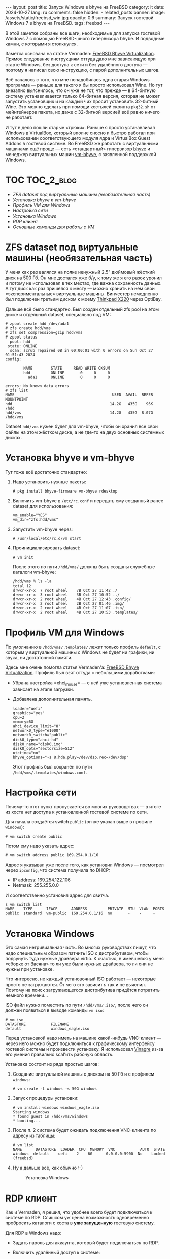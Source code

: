 #+BEGIN_EXPORT html
---
layout: post
title: Запуск Windows в bhyve на FreeBSD
category: it
date: 2024-10-27
lang: ru
comments: false
hidden:
  - related_posts
banner:
  image: /assets/static/freebsd_win.jpg
  opacity: 0.6
summary: Запуск гостевой Windows 7 в bhyve на FreeBSD.
tags: freebsd
---
#+END_EXPORT

В этой заметке собраны все шаги, необходимые для запуска гостевой Windows 7 с
помощью FreeBSD-шного гипервизора bhybe. И подводные камни, с которыми я
столкнулся.

Заметка основана на статье Vermaden: [[https://vermaden.wordpress.com/2023/08/18/freebsd-bhyve-virtualization/][FreeBSD Bhyve Virtualization]]. Прямое
следование инструкциям оттуда дало мне зависающую при старте Windows, без
доступа к сети и без удалённого доступа — поэтому я написал свою инструкцию, с
парой дополнительных шагов.

Всё началось с того, что мне понадобилась одна старая Windows программа —
раньше для такого я бы просто использовал Wine. Но тут внезапно выяснилось,
что он уже не тот, что прежде — в 64-битную систему устанавливается только
64-битная версия, которая не может запустить установщик и на каждый чих просит
установить 32-битный Wine. Это можно сделать +при помощи костылей+ скрипта
=pkg32.sh= от мейнтейнеров пакета, но даже с 32-битной версией всё равно ничего
не работает.

И тут в дело пошли старые «трюки». Раньше я просто устанавливал Windows в
VirtualBox, который вполне сносно и быстро работал при использовании
соответствующего модуля ядра и VirtualBox Guest Addons в гостевой системе. Во
FreeBSD же работать с виртуальными машинами ещё проще — есть «стандартный»
гипервизор [[https://bhyve.org/][bhyve]] и менеджер виртуальных машин [[https://github.com/churchers/vm-bhyve][vm-bhyve]], с заявленной
поддержкой Windows.

* TOC                                                            :TOC_2_blog:
- [[* ZFS dataset под виртуальные машины (необязательная часть)][ZFS dataset под виртуальные машины (необязательная часть)]]
- [[* Установка bhyve и vm-bhyve][Установка bhyve и vm-bhyve]]
- [[* Профиль VM для Windows][Профиль VM для Windows]]
- [[* Настройка сети][Настройка сети]]
- [[* Установка Windows][Установка Windows]]
- [[* RDP клиент][RDP клиент]]
- [[* Основные команды для работы с VM][Основные команды для работы с VM]]

* ZFS dataset под виртуальные машины (необязательная часть)
:PROPERTIES:
:CUSTOM_ID: zfs-dataset
:END:

У меня как раз валялся на полке ненужный 2.5" дюймовый жёсткий диск на
500 Гб. Он мне достался уже б/у, к тому же я его разок уронил и потому не
использовал в тех местах, где важна сохранность данных. А тут диск как раз
пришёлся к месту — можно хранить на нём свои «экспериментальные» виртуальные
машины. Винчестер немедленно был подключен третьим диском к моему [[https://eugene-andrienko.com/it/2024/07/07/thinkpad-x220-second-life][Thinkpad
X220]] через OptiBay.

Дальше всё было стандартно. Был создан отдельный zfs pool на этом диске и
отдельный dataset, специально под VM:
#+begin_example
# zpool create hdd /dev/ada1
# zfs create hdd/vms
# zfs set compression=gzip hdd/vms
# zpool status
  pool: hdd
 state: ONLINE
  scan: scrub repaired 0B in 00:00:01 with 0 errors on Sun Oct 27 01:51:43 2024
config:

        NAME        STATE     READ WRITE CKSUM
        hdd         ONLINE       0     0     0
          ada1      ONLINE       0     0     0

errors: No known data errors
# zfs list
NAME                                           USED  AVAIL  REFER  MOUNTPOINT
hdd                                           14.2G   435G    96K  /hdd
hdd/vms                                       14.2G   435G  8.07G  /hdd/vms
#+end_example

Dataset =hdd/vms= нужен будет для vm-bhyve, чтобы он хранил все свои файлы на
этом жёстком диске, а не где-то на двух основных системных дисках.

* Установка bhyve и vm-bhyve
:PROPERTIES:
:CUSTOM_ID: bhyve-setup
:END:

Тут тоже всё достаточно стандартно:
1. Надо установить нужные пакеты:
   #+begin_example
   # pkg install bhyve-firmware vm-bhyve rdesktop
   #+end_example
2. Включить vm-bhyve в =/etc/rc.conf= и передать ему созданный ранее dataset для
   использования:
   #+begin_example
   vm_enable="YES"
   vm_dir="zfs:hdd/vms"
   #+end_example
3. Запустить vm-bhyve через:
   #+begin_example
   # /usr/local/etc/rc.d/vm start
   #+end_example
4. Проинициализировать dataset:
   #+begin_example
   # vm init
   #+end_example

   После этого по пути =/hdd/vms/= должны быть созданы служебные каталоги vm-bhyve:
   #+begin_example
   /hdd/vms % ls -la
   total 12
   drwxr-xr-x  7 root wheel    7B Oct 27 11:42 ./
   drwxr-xr-x  3 root wheel    3B Oct 27 10:52 ../
   drwxr-xr-x  2 root wheel    4B Oct 27 12:43 .config/
   drwxr-xr-x  2 root wheel    2B Oct 27 01:46 .img/
   drwxr-xr-x  2 root wheel    4B Oct 27 11:07 .iso/
   drwxr-xr-x  2 root wheel    4B Oct 27 10:53 .templates/
   #+end_example

* Профиль VM для Windows
:PROPERTIES:
:CUSTOM_ID: vm-profile
:END:

По умолчанию в =/hdd/vms/.templates/= лежит только профиль =default=, с которым у
виртуальной машины с Windows не будет ни графики, ни звука, ни достаточной
памяти.

Здесь мне очень помогла статья Vermaden'а: [[https://vermaden.wordpress.com/2023/08/18/freebsd-bhyve-virtualization/][FreeBSD Bhyve
Virtualization]]. Профиль был взят оттуда с небольшими доработками:
- Убрана настройка =xhci_mouse= — с ней уже установленная система зависает на
  этапе загрузки.
- Добавлена дополнительная память.

  #+begin_example
  loader="uefi"
  graphics="yes"
  cpu=2
  memory=6G
  ahci_device_limit="8"
  network0_type="e1000"
  network0_switch="public"
  disk0_type="ahci-hd"
  disk0_name="disk0.img"
  disk0_opts="sectorsize=512"
  utctime="no"
  bhyve_options="-s 8,hda,play=/dev/dsp,rec=/dev/dsp"
  #+end_example

  Этот профиль был сохранён по пути =/hdd/vms/.templates/windows.conf=.

* Настройка сети
:PROPERTIES:
:CUSTOM_ID: network-setup
:END:

Почему-то этот пункт пропускается во многих руководствах — в итоге из хоста
нет доступа к установленной гостевой системе по сети.

Для начала создаётся switch =public= (он же указан выше в профиле =windows=):
#+begin_example
# vm switch create public
#+end_example

Потом ему надо указать адрес:
#+begin_example
# vm switch address public 169.254.0.1/16
#+end_example

Адрес я указывал уже после того, как установил Windows — посмотрел через
=ipconfig=, что система получила по DHCP:
- IP address: 169.254.122.106
- Netmask: 255.255.0.0

И соответственно установил адрес для свитча.

#+begin_example
s vm switch list
NAME    TYPE      IFACE      ADDRESS         PRIVATE  MTU  VLAN  PORTS
public  standard  vm-public  169.254.0.1/16  no       -    -     -
#+end_example

* Установка Windows
:PROPERTIES:
:CUSTOM_ID: windows-setup
:END:

Это самая нетривиальная часть. Во многих руководствах пишут, что надо
специальным образом патчить ISO с дистрибутивом, чтобы подсунуть туда нужные
драйвера virtio. К счастью, в имевшейся у меня «сборке от Васяна» то ли уже
были нужные драйвера, то ли они не нужны при установке.

Что интересно, не каждый установочный ISO работает — некоторые просто не
загружаются. От чего это зависит я так и не выяснил. Поэтому на поиск
загружающегося дистрибутива придётся потратить немного времени...

ISO файл нужно поместить по пути =/hdd/vms/.iso/=, после чего он должен
появиться в выводе команды =vm iso=:
#+begin_example
# vm iso
DATASTORE           FILENAME
default             windows_eagle.iso
#+end_example

Перед установкой надо иметь на машине какой-нибудь VNC-клиент — через него
можно будет подключиться к графическому интерфейсу гостевой системы и
произвести установку. Я использовал [[https://wiki.gnome.org/Apps/Vinagre][Vinagre]] из-за его умения правильно
scal'ить рабочую область.

Установка состоит из ряда простых шагов:
1. Создание виртуальной машины с диском на 50 Гб и с профилем =windows=:
   #+begin_example
   # vm create -t windows -s 50G windows
   #+end_example
2. Запуск процедуры установки:
   #+begin_example
   # vm install windows windows_eagle.iso
   Starting windows
   * found guest in /hdd/vms/windows
   * booting...
   #+end_example
3. После п. 2 система будет ожидать подключения VNC-клиента по адресу из
   таблицы:
   #+begin_example
   # vm list
   NAME      DATASTORE  LOADER  CPU  MEMORY  VNC           AUTO  STATE
   windows  default    uefi    2    6G      0.0.0.0:5900  No    Locked (freebsd)
   #+end_example
4. Ну а дальше всё, как обычно :-)
   #+CAPTION: Установка Windows
   #+ATTR_HTML: :align center :alt windows 7 setup
   [[file:windows7_setup.jpg]]

* RDP клиент
:PROPERTIES:
:CUSTOM_ID: rdp-client
:END:

Как и Vermaden, я решил, что удобнее всего будет подключаться к системе по
RDP. Слишком уж ценна возможность одновременно пробросить каталоги с хоста в
*уже запущенную* гостевую систему.

Для RDP в Windows надо:
- Задать пароль для аккаунта, который будет подключаться по RDP.
- Включить удалённый доступ к системе:
  #+CAPTION: Удалённый доступ к Windows
  #+ATTR_HTML: :align center :alt windows 7 remote control settings
  [[file:windows7_remote_control.jpg]]
- Посмотреть IP адрес гостевой системы через =ipconfig=:
  #+ATTR_HTML: :align center :alt windows cmd and ipconfig output
  [[file:windows7_ipconfig.jpg]]

  Теперь можно подключиться к гостевой Windows с FreeBSD-хоста при помощи
  следующей команды:
  #+begin_example
  $ rdesktop -u user -p 1234 -P -N -z -g 1600x900 -a 24 -r sound:local -r disk:DWNL=/home/drag0n/downloads/ -r clipboard:PRIMARYCLIPBOARD 169.254.122.106
  #+end_example

  Вместо =user/1234= следует подставить свою пару логин/пароль. Опция =-r disk=
  пробрасывает каталог =/home/drag0n/downloads/= с хоста в гостевую Windows как
  сетевое хранилище =DWNL=. Сюда нужно подставить свои значения или же вовсе
  убрать эту опцию. Опция =-r clipboard= пробрасывает один из clipboard'ов
  X-сервера в гостевую систему и обратно.

  #+CAPTION: Проброшенный каталог с FreeBSD-хоста
  #+ATTR_HTML: :align center :alt Catalog from FreeBSD host as DWNL network storage
  [[file:windows7_dwnl.jpg]]

  Опция =-g 1600x900= в принципе устанавливает желаемое разрешение в окне с
  гостевой VM. Но при использовании tiling wm, окно rdesktop будет растянуто
  до размеров контейнера и разрешение экрана в Windows тоже подстроится под
  это — что в принципе тоже удобно.

* Основные команды для работы с VM
:PROPERTIES:
:CUSTOM_ID: main-bhyve-vm-commands
:END:

1. Запуск виртуальной машины:
   #+begin_example
   # vm start windows
   Starting windows
   * found guest in /hdd/vms/windows
   * booting...
   #+end_example
2. Остановка виртуальной машины:
   #+begin_example
   shutdown /s /t 0
   #+end_example
   :-)
3. Просмотр списка виртуальных машин:
   #+begin_example
   # vm list
   NAME     DATASTORE  LOADER  CPU  MEMORY  VNC  AUTO  STATE
   windows  default    uefi    2    6G      -    No    Stopped
   #+end_example
4. Выключение виртуальной машины по питанию, на случай если Windows зависнет:
   #+begin_example
   # vm poweroff windows
   Are you sure you want to forcefully poweroff this virtual machine (y/n)?
   #+end_example
